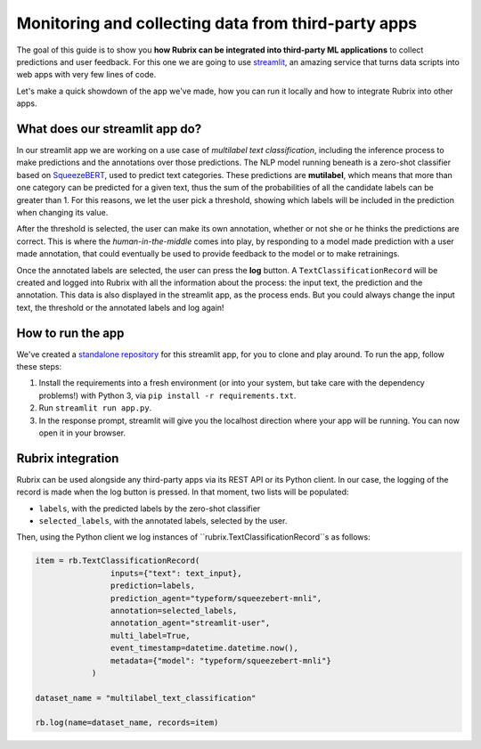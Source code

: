 
Monitoring and collecting data from third-party apps
====================================================

The goal of this guide is to show you **how Rubrix can be integrated into third-party ML applications** to collect predictions and user feedback. For this one we are going to use `streamlit <https://streamlit.io>`_\ , an amazing service that turns data scripts into web apps with very few lines of code. 

Let's make a quick showdown of the app we've made, how you can run it locally and how to integrate Rubrix into other apps.

What does our streamlit app do?
-------------------------------

In our streamlit app we are working on a use case of *multilabel text classification*\ , including the inference process to make predictions and the annotations over those predictions. The NLP model running beneath is a zero-shot classifier based on `SqueezeBERT <https://huggingface.co/typeform/squeezebert-mnli>`_\ , used to predict text categories. These predictions are **mutilabel**\ , which means that more than one category can be predicted for a given text, thus the sum of the probabilities of all the candidate labels can be greater than 1. For this reasons, we let the user pick a threshold, showing which labels will be included in the prediction when changing its value. 

After the threshold is selected, the user can make its own annotation, whether or not she or he thinks the predictions are correct. This is where the *human-in-the-middle* comes into play, by responding to a model made prediction with a user made annotation, that could eventually be used to provide feedback to the model or to make retrainings.

Once the annotated labels are selected, the user can press the **log** button. A ``TextClassificationRecord`` will be created and logged into Rubrix with all the information about the process: the input text, the prediction and the annotation. This data is also displayed in the streamlit app, as the process ends. But you could always change the input text, the threshold or the annotated labels and log again!

How to run the app
------------------

We've created a `standalone repository <https://github.com/recognai/rubrix-streamlit-example>`_\  for this streamlit app, for you to clone and play around. To run the app, follow these steps:

#. Install the requirements into a fresh environment (or into your system, but take care with the dependency problems!) with Python 3, via ``pip install -r requirements.txt``.
#. Run ``streamlit run app.py``.
#. In the response prompt, streamlit will give you the localhost direction where your app will be running. You can now open it in your browser.

Rubrix integration
------------------

Rubrix can be used alongside any third-party apps via its REST API or its Python client. In our case, the logging of the record is made when the log button is pressed. In that moment, two lists will be populated:


* ``labels``\ , with the predicted labels by the zero-shot classifier
* ``selected_labels``\ , with the annotated labels, selected by the user.

Then, using the Python client we log instances of ``rubrix.TextClassificationRecord``s as follows:

.. code-block:: python

   item = rb.TextClassificationRecord(
                   inputs={"text": text_input},
                   prediction=labels,
                   prediction_agent="typeform/squeezebert-mnli",
                   annotation=selected_labels,
                   annotation_agent="streamlit-user",
                   multi_label=True,
                   event_timestamp=datetime.datetime.now(),
                   metadata={"model": "typeform/squeezebert-mnli"}
               )

   dataset_name = "multilabel_text_classification"

   rb.log(name=dataset_name, records=item)
